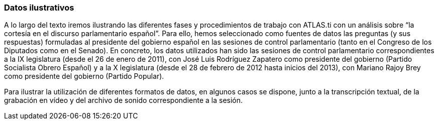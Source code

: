 [[datos-ilustrativos]]
Datos ilustrativos
~~~~~~~~~~~~~~~~~~

A lo largo del texto iremos ilustrando las diferentes fases y
procedimientos de trabajo con ATLAS.ti con un análisis sobre “la
cortesía en el discurso parlamentario español”. Para ello, hemos
seleccionado como fuentes de datos las preguntas (y sus respuestas)
formuladas al presidente del gobierno español en las sesiones de control
parlamentario (tanto en el Congreso de los Diputados como en el Senado).
En concreto, los datos utilizados han sido las sesiones de control
parlamentario correspondientes a la IX legislatura (desde el 26 de enero
de 2011), con José Luis Rodríguez Zapatero como presidente del gobierno
(Partido Socialista Obrero Español) y a la X legislatura (desde el 28 de
febrero de 2012 hasta inicios del 2013), con Mariano Rajoy Brey como
presidente del gobierno (Partido Popular).

Para ilustrar la utilización de diferentes formatos de datos, en algunos
casos se dispone, junto a la transcripción textual, de la grabación en
vídeo y del archivo de sonido correspondiente a la sesión.

